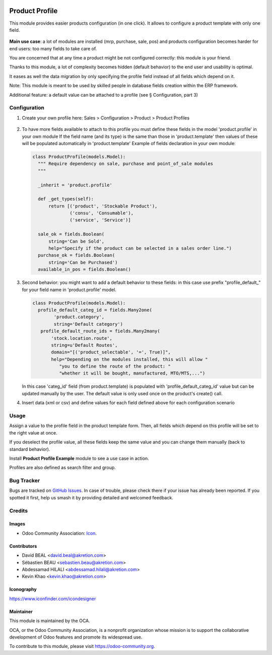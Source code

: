  .. image:: https://img.shields.io/badge/license-AGPL--3-blue.png
   :target: https://www.gnu.org/licenses/agpl
   :alt: License: AGPL-3

===============
Product Profile
===============

This module provides easier products configuration (in one click).
It allows to configure a product template with only one field.

 .. figure:: static/img/field.png
   :alt: profile field on product
   :width: 600 px

**Main use case**: a lot of modules are installed (mrp, purchase, sale, pos)
and products configuration becomes harder for end users: too many fields to take care of.

You are concerned that at any time a product might be not configured correctly: this module is your friend.

Thanks to this module, a lot of complexity becomes hidden (default behavior) to the end user and usability is optimal.

It eases as well the data migration by only specifying the profile field instead of all fields which depend on it.

Note: This module is meant to be used by skilled people in database fields creation within the ERP framework.

Additional feature: a default value can be attached to a profile (see § Configuration, part 3)


Configuration
=============

1. Create your own profile here: 
   Sales > Configuration > Product > Product Profiles

   .. figure:: static/img/list.png
     :alt: profile list
     :width: 600 px

2. To have more fields available to attach to this profile you must define
   these fields in the model 'product.profile' in your own module
   If the field name (and its type) is the same than those in 'product.template'
   then values of these will be populated automatically
   in 'product.template'
   Example of fields declaration in your own module:

   .. code-block:: python

    class ProductProfile(models.Model):
      """ Require dependency on sale, purchase and point_of_sale modules
      """

      _inherit = 'product.profile'

      def _get_types(self):
          return [('product', 'Stockable Product'),
                  ('consu', 'Consumable'),
                  ('service', 'Service')]

      sale_ok = fields.Boolean(
          string='Can be Sold',
          help="Specify if the product can be selected in a sales order line.")
      purchase_ok = fields.Boolean(
          string='Can be Purchased')
      available_in_pos = fields.Boolean()

3. Second behavior: you might want to add a default behavior to these fields:
   in this case use prefix "profile_default\_" for your field name
   in 'product.profile' model.

   .. code-block:: python

    class ProductProfile(models.Model):
      profile_default_categ_id = fields.Many2one(
            'product.category',
            string='Default category')
       profile_default_route_ids = fields.Many2many(
           'stock.location.route',
           string=u'Default Routes',
           domain="[('product_selectable', '=', True)]",
           help="Depending on the modules installed, this will allow "
              "you to define the route of the product: "
              "whether it will be bought, manufactured, MTO/MTS,...")

   In this case 'categ_id' field (from product.template) is populated
   with 'profile_default_categ_id' value but can be updated manually 
   by the user.
   The default value is only used once on the product's create() call.

4. Insert data (xml or csv) and define values for each field defined above
   for each configuration scenario


Usage
=====

Assign a value to the profile field in the product template form.
Then, all fields which depend on this profile will be set to the right value at once.

If you deselect the profile value, all these fields keep the same value and you can change them manually 
(back to standard behavior).

Install **Product Profile Example** module to see a use case in action.

Profiles are also defined as search filter and group.

Bug Tracker
===========

Bugs are tracked on `GitHub Issues
<https://github.com/OCA/product-attribute/issues>`_. In case of trouble, please
check there if your issue has already been reported. If you spotted it first,
help us smash it by providing detailed and welcomed feedback.

Credits
=======

Images
------

* Odoo Community Association: `Icon <https://odoo-community.org/logo.png>`_.

Contributors
------------

* David BEAL <david.beal@akretion.com>
* Sébastien BEAU <sebastien.beau@akretion.com>
* Abdessamad HILALI <abdessamad.hilali@akretion.com>
* Kevin Khao <kevin.khao@akretion.com>

Iconography
-----------

https://www.iconfinder.com/icondesigner

Maintainer
----------

.. image:: https://odoo-community.org/logo.png
   :alt: Odoo Community Association
   :target: https://odoo-community.org

This module is maintained by the OCA.

OCA, or the Odoo Community Association, is a nonprofit organization whose
mission is to support the collaborative development of Odoo features and
promote its widespread use.

To contribute to this module, please visit https://odoo-community.org.
